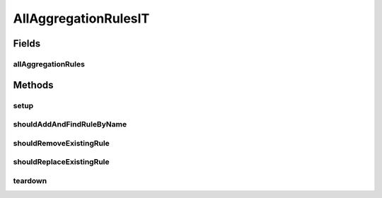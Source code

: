 .. java:import:: org.junit After

.. java:import:: org.junit Before

.. java:import:: org.junit Test

.. java:import:: org.junit.runner RunWith

.. java:import:: org.motechproject.event.aggregation.model.rule AggregationRuleRecord

.. java:import:: org.motechproject.event.aggregation.model.rule AggregationState

.. java:import:: org.motechproject.event.aggregation.model.mapper AggregationRuleMapper

.. java:import:: org.motechproject.event.aggregation.model.rule AggregationRuleRequest

.. java:import:: org.motechproject.event.aggregation.model.schedule PeriodicAggregationRequest

.. java:import:: org.springframework.beans.factory.annotation Autowired

.. java:import:: org.springframework.test.context ContextConfiguration

.. java:import:: org.springframework.test.context.junit4 SpringJUnit4ClassRunner

.. java:import:: java.util ArrayList

.. java:import:: java.util List

AllAggregationRulesIT
=====================

.. java:package:: org.motechproject.event.aggregation.repository
   :noindex:

.. java:type:: @RunWith @ContextConfiguration public class AllAggregationRulesIT

Fields
------
allAggregationRules
^^^^^^^^^^^^^^^^^^^

.. java:field:: @Autowired  AllAggregationRules allAggregationRules
   :outertype: AllAggregationRulesIT

Methods
-------
setup
^^^^^

.. java:method:: @Before public void setup()
   :outertype: AllAggregationRulesIT

shouldAddAndFindRuleByName
^^^^^^^^^^^^^^^^^^^^^^^^^^

.. java:method:: @Test public void shouldAddAndFindRuleByName()
   :outertype: AllAggregationRulesIT

shouldRemoveExistingRule
^^^^^^^^^^^^^^^^^^^^^^^^

.. java:method:: @Test public void shouldRemoveExistingRule()
   :outertype: AllAggregationRulesIT

shouldReplaceExistingRule
^^^^^^^^^^^^^^^^^^^^^^^^^

.. java:method:: @Test public void shouldReplaceExistingRule()
   :outertype: AllAggregationRulesIT

teardown
^^^^^^^^

.. java:method:: @After public void teardown()
   :outertype: AllAggregationRulesIT

